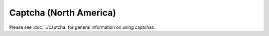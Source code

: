 Captcha (North America)
=======================

Please see :doc:`../captcha` for general information on using captchas.

.. raw:: html
   :file: north_america_form.html
